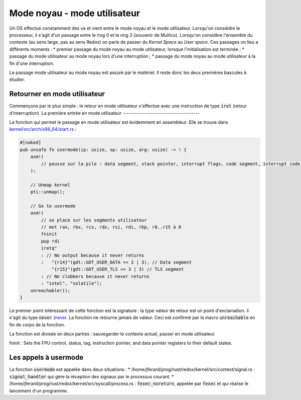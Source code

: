 .. This file is part of "Présentation du noyau de Redox OS".

..     Copyright (C) 2018 Julien Férard

..     "Présentation du noyau de Redox OS" is free software: you can redistribute it and/or modify
..     it under the terms of the GNU General Public License as published by
..     the Free Software Foundation, either version 3 of the License, or
..     (at your option) any later version.

..     "Présentation du noyau de Redox OS" is distributed in the hope that it will be useful,
..     but WITHOUT ANY WARRANTY; without even the implied warranty of
..     MERCHANTABILITY or FITNESS FOR A PARTICULAR PURPOSE.  See the
..     GNU General Public License for more details.

..     You should have received a copy of the GNU General Public License
..     along with "Présentation du noyau de Redox OS".  If not, see <https://www.gnu.org/licenses/>

Mode noyau - mode utilisateur
=============================
Un OS effectue constamment des va et vient entre le mode noyau et le mode utilisateur. Lorsqu'on consièdre le processeur, il s'agit d'un passage entre le ring 0 et le ring 3 (souvenir de Multics). Lorsqu'on considère l'ensemble du contexte (au sens large, pas au sens Redox) on parle de passer du *Kernel Space* au *User space*. Ces passages on lieu a différents moments :
* premier passage du mode noyau au mode utilisateur, lorsque l'initialisation est terminée ;
* passage du mode utilisateur au mode noyau lors d'une interruption ;
* passage du mode noyau au mode utilisateur à la fin d'une interruption.

Le passage mode utilisateur au mode noyau est assuré par le matériel. Il reste donc les deux premières bascules à étudier.

Retourner en mode utilisateur
-----------------------------
Commençons par le plus simple : le retour en mode utilisateur s'effectue avec une instruction de type :code:`iret` (retour d'interruption).
La première entrée en mode utilisateur
--------------------------------------

La fonction qui permet le passage en mode utilisateur est évidemment en assembleur. Elle se trouve dans `kernel/src/arch/x86_64/start.rs <https://gitlab.redox-os.org/redox-os/kernel/blob/master/arch/x86_64/start.rs>`_ :

.. code:: rust

    #[naked]
    pub unsafe fn usermode(ip: usize, sp: usize, arg: usize) -> ! {
        asm!(
            // pousse sur la pile : data segment, stack pointer, interrupt flags, code segment, interrupt code et arguments
        );

        // Unmap kernel
        pti::unmap();

        // Go to usermode
        asm!(
            // se place sur les segments utilisateur
            // met rax, rbx, rcx, rdx, rsi, rdi, rbp, r8..r15 à 0
            fninit
            pop rdi
            iretq"
            : // No output because it never returns
            :   "{r14}"(gdt::GDT_USER_DATA << 3 | 3), // Data segment
                "{r15}"(gdt::GDT_USER_TLS << 3 | 3) // TLS segment
            : // No clobbers because it never returns
            : "intel", "volatile");
        unreachable!();
    }

Le premier point intéressant de cette fonction est la signature : la type valeur de retour est un point d'exclamation. il s'agit du type :code:`never` (`never <https://doc.rust-lang.org/nightly/std/primitive.never.html>`_. La fonction ne retourne jamais de valeur. Ceci est confirmé par la macro :code:`unreachable` en fin de corps de la fonction.

La fonction est divisée en deux parties : sauvegarder le contexte actuel, passer en mode utilisateur.


fninit : Sets the FPU control, status, tag, instruction pointer, and data pointer registers to their default states.


Les appels à usermode
---------------------
La fonction :code:`usermode` est appelée dans deux situations :
* /home/jferard/prog/rust/redox/kernel/src/context/signal.rs : :code:`signal_handler` qui gère la réception des signaux par le processus courant.
* /home/jferard/prog/rust/redox/kernel/src/syscall/process.rs : :code:`fexec_noreturn`, appelée par :code:`fexec` et qui réalise le lancement d'un programme.
